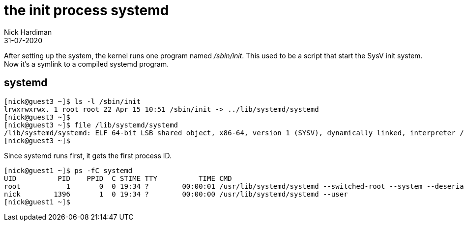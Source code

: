= the init process systemd
Nick Hardiman 
:source-highlighter: highlight.js
:revdate: 31-07-2020



After setting up the system, the kernel runs one program named _/sbin/init_. 
This used to be a script that start the SysV init system. 
Now it's a symlink to a compiled systemd program.

== systemd  

[source,shell]
----
[nick@guest3 ~]$ ls -l /sbin/init
lrwxrwxrwx. 1 root root 22 Apr 15 10:51 /sbin/init -> ../lib/systemd/systemd
[nick@guest3 ~]$ 
[nick@guest3 ~]$ file /lib/systemd/systemd
/lib/systemd/systemd: ELF 64-bit LSB shared object, x86-64, version 1 (SYSV), dynamically linked, interpreter /lib64/ld-linux-x86-64.so.2, for GNU/Linux 3.2.0, BuildID[sha1]=74096f3b6e127110a1cc23fb4800d0dd2753354b, stripped
[nick@guest3 ~]$ 
----

Since systemd runs first, it gets the first process ID. 

[source,shell]
----
[nick@guest1 ~]$ ps -fC systemd
UID          PID    PPID  C STIME TTY          TIME CMD
root           1       0  0 19:34 ?        00:00:01 /usr/lib/systemd/systemd --switched-root --system --deserialize 17
nick        1396       1  0 19:34 ?        00:00:00 /usr/lib/systemd/systemd --user
[nick@guest1 ~]$ 
----
